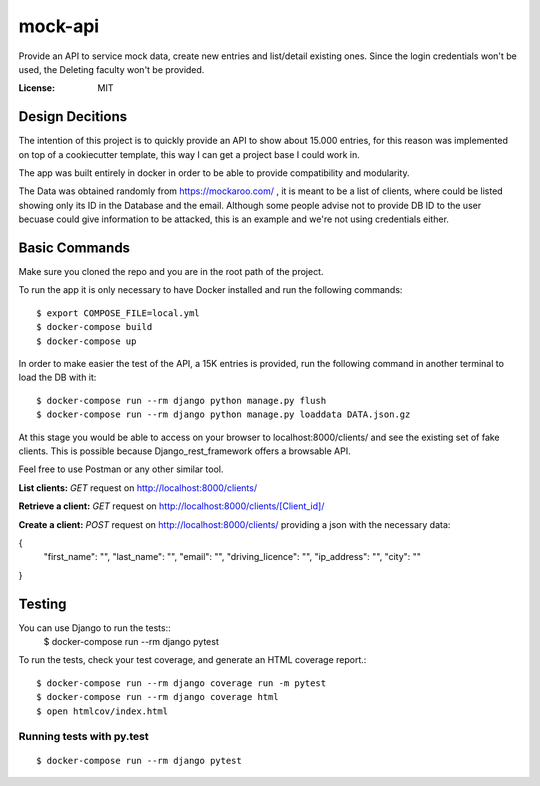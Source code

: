 mock-api
========

Provide an API to service mock data, create new entries and list/detail existing ones. Since the login credentials won't be used, the Deleting faculty won't be provided.

.. image:: https://img.shields.io/badge/built%20with-Cookiecutter%20Django-ff69b4.svg?logo=cookiecutter
     :target: https://github.com/cookiecutter/cookiecutter-django/
     :alt: Built with Cookiecutter Django
.. image:: https://img.shields.io/badge/code%20style-black-000000.svg
     :target: https://github.com/ambv/black
     :alt: Black code style

:License: MIT

Design Decitions
--------
The intention of this project is to quickly provide an API to show about 15.000 entries,
for this reason was implemented on top of a cookiecutter template, this way I can get a project
base I could work in.

The app was built entirely in docker in order to be able to provide compatibility and modularity.

The Data was obtained randomly from https://mockaroo.com/ , it is meant to be a list of clients,
where could be listed showing only its ID in the Database and the email. Although some people advise
not to provide DB ID to the user becuase could give information to be attacked, this is an example and
we're not using credentials either.



Basic Commands
--------------
Make sure you cloned the repo and you are in the root path of the project.

To run the app it is only necessary to have Docker installed and run the following commands::

    $ export COMPOSE_FILE=local.yml
    $ docker-compose build
    $ docker-compose up

In order to make easier the test of the API, a 15K entries is provided, run the following command in another terminal
to load the DB with it::
    $ docker-compose run --rm django python manage.py flush
    $ docker-compose run --rm django python manage.py loaddata DATA.json.gz

At this stage you would be able to access on your browser to localhost:8000/clients/ and see the
existing set of fake clients. This is possible because Django_rest_framework offers a browsable API.

Feel free to use Postman or any other similar tool.

**List clients:** *GET* request on http://localhost:8000/clients/

**Retrieve a client:** *GET* request on http://localhost:8000/clients/[Client_id]/

**Create a client:** *POST* request on http://localhost:8000/clients/ providing a json with the necessary data:

{
    "first_name": "",
    "last_name": "",
    "email": "",
    "driving_licence": "",
    "ip_address": "",
    "city": ""
}

Testing
--------------

You can use Django to run the tests::
    $ docker-compose run --rm django pytest

To run the tests, check your test coverage, and generate an HTML coverage report.::

    $ docker-compose run --rm django coverage run -m pytest
    $ docker-compose run --rm django coverage html
    $ open htmlcov/index.html

Running tests with py.test
~~~~~~~~~~~~~~~~~~~~~~~~~~

::

  $ docker-compose run --rm django pytest

